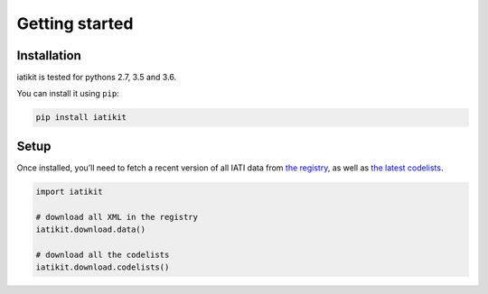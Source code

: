 Getting started
===============

Installation
------------

iatikit is tested for pythons 2.7, 3.5 and 3.6.

You can install it using ``pip``:

.. code:: shell

    pip install iatikit

Setup
-----

Once installed, you’ll need to fetch a recent version of all IATI data
from `the registry <https://iatiregistry.org/>`__, as well as `the latest codelists <http://reference.iatistandard.org/codelists/>`__.

.. code:: python

    import iatikit

    # download all XML in the registry
    iatikit.download.data()

    # download all the codelists
    iatikit.download.codelists()
